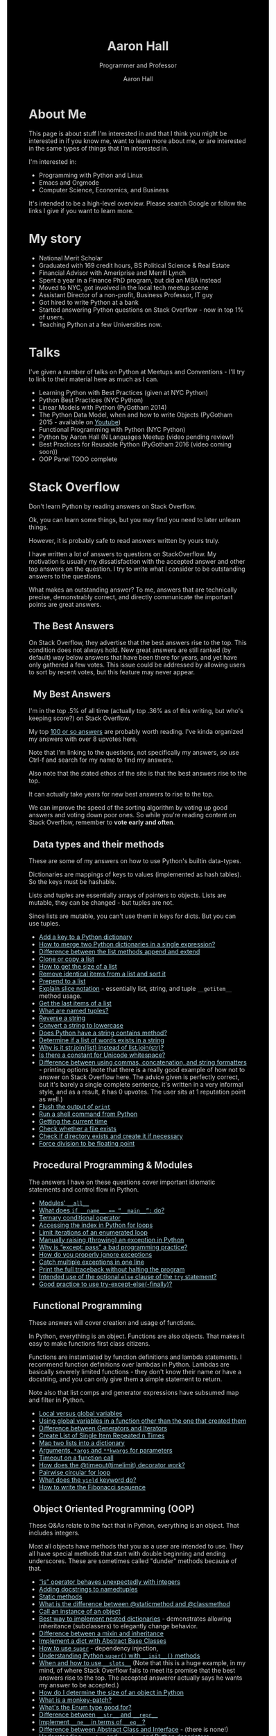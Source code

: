 #+title: Aaron Hall
#+author: Aaron Hall
#+subtitle: Programmer and Professor
#+description: 
#+keywords: learning Python programming language Linux StackOverflow Stack Overflow GNU 
#+options: toc:t html5-fancy:t num:nil
#+html_doctype: html5
#+html_container: article
#+INFOJS_OPT: view:overview
# +INFOJS_OPT: view:info
# +INFOJS_OPT: view:content
# +INFOJS_OPT: view:showall
# views: info overview content showall
# toc:nil

#+begin_html
<style>
body {
  background-color: black;
  color: lightgrey;
  width: 50em;
  margin:0px auto auto auto;
}
a {
  color: lightblue;
}
h2, h3 {
  padding-left: 10px;
  margin-left: auto;
  margin-right: auto;
}
.outline-text-2, .outline-text-3 {
  margin-left: auto;
  margin-right: auto;
  width: 40em;
  padding-left: 16px;
}
</style> 
#+end_html


* COMMENT TODO Write up [7/16] [43%]
  - [X] About Me
  - [X] Talks
  - [X] Stack Overflow Answers
  - [X] Contributing on Stack Overflow
  - [X] Linux
  - [X] Python
  - [X] Emacs
  - [ ] Haskell
  - [ ] Web Development
  - [ ] LaTeX - exporting, templates, and workflows
  - [ ] Statistics
  - [ ] Economics
  - [ ] Business
  - [ ] Finance
  - [ ] Management
  - [ ] Strategy (Marketing)

* About Me
This page is about stuff I'm interested in and that I think you might be
interested in if you know me, want to learn more about me, or are interested
in the same types of things that I'm interested in. 

I'm interested in:
- Programming with Python and Linux
- Emacs and Orgmode
- Computer Science, Economics, and Business

It's intended to be a high-level overview. Please search Google or
follow the links I give if you want to learn more.

* My story
- National Merit Scholar
- Graduated with 169 credit hours, BS Political Science & Real Estate
- Financial Advisor with Ameriprise and Merrill Lynch
- Spent a year in a Finance PhD program, but did an MBA instead
- Moved to NYC, got involved in the local tech meetup scene
- Assistant Director of a non-profit, Business Professor, IT guy 
- Got hired to write Python at a bank
- Started answering Python questions on Stack Overflow - now in top 1% of users.
- Teaching Python at a few Universities now.

* Talks
I've given a number of talks on Python at Meetups and Conventions - I'll try to link to 
their material here as much as I can. 

- Learning Python with Best Practices (given at NYC Python)
- Python Best Practices (NYC Python)
- Linear Models with Python (PyGotham 2014)
- The Python Data Model, when and how to write Objects (PyGotham 2015 - available on [[https://www.youtube.com/watch?v=iGfggZqXmB0][Youtube]])
- Functional Programming with Python (NYC Python)
- Python by Aaron Hall (N Languages Meetup (video pending review!)
- Best Practices for Reusable Python (PyGotham 2016 (video coming soon))
- OOP Panel TODO complete

* Stack Overflow
Don't learn Python by reading answers on Stack Overflow. 

Ok, you can learn some things, but you may find you need to later unlearn things. 

However, it is probably safe to read answers written by yours truly.

I have written a lot of answers to questions on StackOverflow. My
motivation is usually my dissatisfaction with the accepted answer
and other top answers on the question. I try to write what I 
consider to be outstanding answers to the questions.

What makes an outstanding answer? To me, answers that are technically precise,
demonstrably correct, and directly communicate the important points are 
great answers.

** The Best Answers

On Stack Overflow, they advertise that the best answers rise to the top.
This condition does not always hold. New great answers are still 
ranked (by default) way below answers that have been there for years,
and yet have only gathered a few votes. This issue could be 
addressed by allowing users to sort by recent votes, but this feature
may never appear.

** My Best Answers

#+BEGIN_aside
I'm in the top .5% of all time (actually top .36% as of this writing,
but who's keeping score?) on Stack Overflow.

#+BEGIN_HTML
<a href="http://stackoverflow.com/users/541136/aaron-hall?tab=profile">
  <img src="http://stackoverflow.com/users/flair/541136.png?theme=dark"
  width=208 height=58 alt="profile for Aaron Hall at Stack Overflow, for professional and enthusiast programmers"
  >
  </img>
</a>
#+END_HTML
#+END_aside

My top [[http://stackoverflow.com/users/541136/aaron-hall?tab=answers&sort=votes][100 or so answers]] are probably worth reading. 
I've kinda organized my answers with over 8 upvotes here.

Note that I'm linking to the questions,
not specifically my answers, so use Ctrl-f and search for my name 
to find my answers. 

Also note that the stated ethos of the site is that the 
best answers rise to the top. 

It can actually take years for new best answers to rise to the top.

We can improve the speed of the sorting algorithm by voting up good answers
and voting down poor ones. So while you're reading content on Stack Overflow, 
remember to *vote early and often*.

** Data types and their methods

These are some of my answers on how to use Python's builtin data-types.

Dictionaries are mappings of keys to values (implemented 
as hash tables). So the keys must be hashable.

Lists and tuples are essentially arrays of pointers to objects. 
Lists are mutable, they can be changed - but tuples are not.

Since lists are mutable, you can't use them in keys for dicts. 
But you can use tuples. 


- [[http://stackoverflow.com/q/1024847/541136][Add a key to a Python dictionary]]
- [[http://stackoverflow.com/q/38987/541136][How to merge two Python dictionaries in a single expression?]]
- [[http://stackoverflow.com/q/252703/541136][Difference between the list methods append and extend]]
- [[http://stackoverflow.com/q/2612802/541136][Clone or copy a list]]
- [[http://stackoverflow.com/q/1712227/541136][How to get the size of a list]]
- [[http://stackoverflow.com/q/22741068/541136][Remove identical items from a list and sort it]]
- [[http://stackoverflow.com/q/8537916/541136][Prepend to a list]]
- [[http://stackoverflow.com/q/509211/541136][Explain slice notation]] - essentially list, string, and tuple ~__getitem__~ method usage.
- [[http://stackoverflow.com/q/646644/541136][Get the last items of a list]]
- [[http://stackoverflow.com/q/2970608/541136][What are named tuples?]]
- [[http://stackoverflow.com/q/931092/541136][Reverse a string]]
- [[http://stackoverflow.com/q/6797984/541136][Convert a string to lowercase]]
- [[http://stackoverflow.com/q/3437059/541136][Does Python have a string contains method?]]
- [[http://stackoverflow.com/q/21718345/541136][Determine if a list of words exists in a string]]
- [[http://stackoverflow.com/q/493819/541136][Why is it str.join(list) instead of list.join(str)?]]
- [[http://stackoverflow.com/q/37903317/541136][Is there a constant for Unicode whitespace?]]
- [[http://stackoverflow.com/q/21542694/541136][Difference between using commas, concatenation, and string formatters]] - printing 
  options (note that there is a really good example of how not to answer on Stack Overflow
  here. The advice given is perfectly correct, but it's barely a single complete sentence,
  it's written in a very informal style, and as a result, it has 0 upvotes. The user
  sits at 1 reputation point as well.)
- [[http://stackoverflow.com/q/230751/541136][Flush the output of ~print~]]
- [[http://stackoverflow.com/q/4760215/541136][Run a shell command from Python]]
- [[http://stackoverflow.com/q/415511/541136][Getting the current time]]
- [[http://stackoverflow.com/q/82831/541136][Check whether a file exists]]
- [[http://stackoverflow.com/q/4510640/541136][Check if directory exists and create it if necessary]]
- [[http://stackoverflow.com/q/1267869/541136][Force division to be floating point]]


** Procedural Programming & Modules

The answers I have on these questions cover important
idiomatic statements and control flow in Python.

- [[http://stackoverflow.com/q/44834/541136 ][Modules' ~__all__~]]
- [[http://stackoverflow.com/q/419163/541136][What does ~if __name__ == “__main__”:~ do?]]
- [[http://stackoverflow.com/q/394809/541136][Ternary conditional operator]]
- [[http://stackoverflow.com/q/522563/541136][Accessing the index in Python for loops]]
- [[http://stackoverflow.com/q/36106712/541136][Limit iterations of an enumerated loop]]
- [[http://stackoverflow.com/q/2052390/541136][Manually raising (throwing) an exception in Python]]
- [[http://stackoverflow.com/q/21553327/541136][Why is “except: pass” a bad programming practice?]]
- [[http://stackoverflow.com/q/730764/541136][How do you properly ignore exceptions]]
- [[http://stackoverflow.com/q/6470428/541136][Catch multiple exceptions in one line]]
- [[http://stackoverflow.com/q/3702675/541136][Print the full traceback without halting the program]]
- [[http://stackoverflow.com/q/855759/541136][Intended use of the optional ~else~ clause of the ~try~ statement?]]
- [[http://stackoverflow.com/q/16138232/541136][Good practice to use try-except-else(-finally)?]]



** Functional Programming 

These answers will cover creation and usage of functions.

In Python, everything is an object. Functions are also objects.
That makes it easy to make functions first class citizens.

Functions are instantiated by function definitions and lambda statements.
I recommend function definitions over lambdas in Python. Lambdas 
are basically severely limited functions - they don't know their 
name or have a docstring, and you can only give them a simple statement
to return.

Note also that list comps and generator expressions have subsumed
map and filter in Python.

- [[http://stackoverflow.com/q/22439752/541136][Local versus global variables]]
- [[http://stackoverflow.com/q/423379/541136][Using global variables in a function other than the one that created them]]
- [[http://stackoverflow.com/q/2776829/541136][Difference between Generators and Iterators]]
- [[http://stackoverflow.com/q/3459098/541136][Create List of Single Item Repeated n Times]]
- [[http://stackoverflow.com/q/209840/541136][Map two lists into a dictionary]]
- [[http://stackoverflow.com/q/36901/541136][Arguments, ~*args~ and ~**kwargs~ for parameters]]
- [[http://stackoverflow.com/q/492519/541136][Timeout on a function call]]
- [[http://stackoverflow.com/q/31822190/541136][How does the @timeout(timelimit) decorator work?]]
- [[http://stackoverflow.com/q/36917042/541136][Pairwise circular for loop]]
- [[http://stackoverflow.com/q/231767/541136][What does the ~yield~ keyword do?]]
- [[http://stackoverflow.com/q/494594/541136][How to write the Fibonacci sequence]]

** Object Oriented Programming (OOP)

These Q&As relate to the fact that in Python,
everything is an object. That includes integers.

Most all objects have methods that you as a user 
are intended to use. They all have special methods
that start with double beginning and ending underscores.
These are sometimes called "dunder" methods because
of that.


- [[http://stackoverflow.com/q/306313/541136][“is” operator behaves unexpectedly with integers]]
- [[http://stackoverflow.com/q/1606436/541136][Adding docstrings to namedtuples]]
- [[http://stackoverflow.com/q/735975/541136][Static methods]]
- [[http://stackoverflow.com/q/136097/541136][What is the difference between @staticmethod and @classmethod]]
- [[http://stackoverflow.com/q/24253761/541136][Call an instance of an object]] 
- [[Http://stackoverflow.com/q/635483/541136][Best way to implement nested dictionaries]] - demonstrates allowing
  inheritance (subclassers) to elegantly change behavior.
- [[http://stackoverflow.com/q/860245/541136][Difference between a mixin and inheritance]]
- [[http://stackoverflow.com/q/21361106/541136][Implement a dict with Abstract Base Classes]]
- [[http://stackoverflow.com/q/222877/541136][How to use ~super~]] - dependency injection, 
- [[http://stackoverflow.com/q/576169/541136][Understanding Python ~super()~ with ~__init__()~ methods]]
- [[http://stackoverflow.com/q/472000/541136][When and how to use ~__slots__~]]
  (Note that this is a huge example, in my mind, of where 
  Stack Overflow fails to meet its promise that the best 
  answers rise to the top. The accepted answerer actually 
  says he wants my answer to be accepted.)
- [[http://stackoverflow.com/q/449560/541136][How do I determine the size of an object in Python]]
- [[http://stackoverflow.com/q/5626193/541136][What is a monkey-patch?]] 
- [[http://stackoverflow.com/q/37601644/541136][What's the Enum type good for?]]
- [[http://stackoverflow.com/q/1436703/541136][Difference between ~__str__~ and ~__repr__~]]
- [[http://stackoverflow.com/q/4352244/541136][Implement ~__ne__~ in terms of ~__eq__~?]]
- [[http://stackoverflow.com/q/372042/541136][Difference between Abstract Class and Interface]] - (there is none!)
- [[http://stackoverflow.com/q/3798835/541136][Understanding ~__get__~ and ~__set__~ and Python descriptors]]

** Putting it all together

These Q&As combine multiple elements from the above categories.
They don't fit very neatly in the prior sections.

These are also a bit advanced.

- [[http://stackoverflow.com/q/972/541136][Adding a method to an existing object instance]] (Do not usually do this, but how is instructive.)
- [[http://stackoverflow.com/q/449560/541136][Determine the size of an object]] 
- [[http://stackoverflow.com/q/1319615/541136][Proper way to declare custom exceptions]]
- [[http://stackoverflow.com/q/129507/541136][Test that a function throws an exception]]
- [[http://stackoverflow.com/q/32770762/541136][Optimization break-even point]]
- [[http://stackoverflow.com/q/23663231/541136][Does enumerate produce a generator object?]]

* How to contribute on Stack Overflow
It can be hard. It's competitive. They've "gamified" answering questions. 
They have a *lot* of new people all the time and to limit damage a new account can cause, 
you get privileges (like commenting on others posts) incrementally as you earn 
reputation points (rep).

You do start off being able to ask and answer questions, and being able to submit
edits for review. If edits are approved, you get 2 rep. If your question
is upvoted, you get 5 rep. If your answer is upvoted, you get 10 rep.
If your answer is accepted by the asker, you get 15 rep. Sometimes bounties are offered on questions.
There's a rep cap of 200 per day, but accepts and bounties don't count toward the cap.

** Improving others' posts

Edits are an easy way to get over the early participation hurdles. So pull out Strunk and White,
and get to fixing spelling and grammar errors, and removing cruft like sign-offs and apologies. 
Do /not/ change code (except to fix formatting), or change the meaning of answers,
(unless it's /your/ answer).

** Answering Questions

Next, answer questions. It's easier than asking. 
Almost all the good questions have been asked.

Not all of the good answers have been given. 

You can try to earn rep fast by 
answering new questions that are liable to be closed as dupes and see maybe 100 views over 
the next decade. Or you can try to write really good canonical answers to canonical
questions, like me.

To get upvotes, consider Socrates on persuasion - you need ethos, pathos, and logos.

- Logos: This is logic and evidence. Better communication of logic and evidence will
  greatly help you succeed on the site, especially when you're starting with nothing.
  With code, it's usually easy to demonstrate you have something that works, but
  you still need to back up your recommendations with strong and readily acceptable 
  reasoning. 
- Pathos: This is how you say what you say. For a speaker, it's the emotion conveyed
  by the words. A disconnect can hurt you. If you have a strong tone (and you're right), 
  you'll usually get more upvotes. I have a personal bias against tone. This
  probably hurts me, when I say "don't do this" instead of saying "/I mean really never 
  ever do this/."
- Ethos: This the credibility of the speaker/author. 
  The major source of credibility on Stack Overflow is your reputation point count.
  (Unless perhaps you have widespread recognition as an expert on the topic at hand.)
  For better or worse, you can get away with less of logos and pathos if you have ethos.
  I'm sure I have some material that now benefits from my higher reputation count,
  but in the beginning, everything I posted was greeted with scepticism and required
  my appeals to logos to carry it.

[[http://stackoverflow.com/q/21542694/541136][The last answer here]] is a really good example of how not to answer on Stack Overflow. 
The advice given is perfectly correct, but it's barely a single complete sentence,
it's written in a very informal style, and as a result, it has 0 upvotes. The user
sits at 1 reputation point as well. No ethos, pathos, or logos.

** Asking Questions

Some people have had a lot of success in asking good questions. Not me. 
If you manage to create a formula for demonstrable success in asking questions, 
let me know how. 

Top answerers have written long explanations about how to 
ask good questions. But they don't ask questions. I don't find 
their advice to be particularly helpful.

The community is frequently capricious, unhelpful, and 
rude - especially to newcomers, but also even to 
me when I've asked questions.

However, here's some guidelines to help improve your odds.

- Don't give them an excuse to close your question.
  Read the help and the rules for the site carefully. If any portion
  of your question is off-topic (like asking for resources), 
  they will likely vote to close/delete your question.
  Don't mention wanting a resource. Just don't do it.
- Don't apologize, explain why you don't know something,
  go on about how new you are, thank them in advance 
  (it's implied anyways), or
  sign-off your question (your name is on your post).
  That stuff is considered noise. All that matters is the question itself.
- Don't write a wall of text. 
  Write so that you are understandable 
  at a 3rd grade level (or below if you can). 
  Separate each sentence, one per paragraph. 
  Bold the actual question. Phrase it as a question.
  Use a question mark. Use a grammar and a spell check on your English.
  The less you make the answerers think and think critical things 
  about your question, the better.
- Be super nice. Show some research effort. 
  Use code to demonstrate what you're talking about. 
  Make your example as small as possible. Show what you have
  to work with, and what you expect the output to be.
  Don't ask them to code for you.

I don't know what else to tell you. If you make a good-faith
effort to follow the guidelines I've given in submitting a 
question, you may still have incompetent people try to shut
your question down. Just stay positive, keep looking for the
answer yourself, and if you can find it, feel free to answer 
your own question. 

** Moderation activities

Stack Overflow also tracks your moderating activities, and 
awards you with badges at certain points. The moderation
tools become more available to you as you earn reputation.
(See privileges.)

When you earn access to these tools, remember how you were 
treated, and try to raise the bar in your treatment of others.

The easiest way to improve others' experiences on the site
is to fix obvious and fixable problems with their questions.
(See the prior section on asking questions.) Again,
that gives you +2 rep for accepted edits. If you're conscientious,
you will likely have some edits rejected that should have been
accepted - just remain conscientious and continue improving 
content, and you will be rewarded over the long run.

You can also participate (as you earn the privilege)
in reviewing posts. Be conscientious if you do.

If the community, a moderator,
or the system tells you you're wrong, then you're (99.9%
of the time) wrong by definition. Happily accept your 
wrongness, try to learn from it, 
and continue helping as you can. If you get 
temporarily banned from the review queue from time to time, 
take a break and come back when your ban is up.

Remember, it's all just internet points, which probably won't
be worth anything ever. Maybe something when the singularity
hits and AI takes over, but I don't see that happening any time
soon, so you have plenty of time until then. (I would think
that StackOverflow's internet points would be the most valuable,
at that point.)

* Linux
If you like to have as much control of your operating system as possible,
I highly recommend installing a distribution of Linux, like Ubuntu,
Debian, or Fedora.

** My Linux Story

Although I always used their software, I've always been very frustrated 
with Microsoft's opacity and lack of documentation.
 
I have been aware of Linux since the early 90s,
(with all the computer magazines in the computer software stores, who
could miss the penguin and inquire about him).

I was told, "Use Windows if you want to learn how Windows works.
If you want to learn how computers work, use Linux."

After much study, ensuring I had the software I needed (office and development
software, basically everything but games) I decided to install Linux. 

I started by dual booting Linux and Windows, and when I found that I was 
only rarely using Windows at all, I began to only access Windows
from a virtual machine.

** To install Linux

Installing Linux is fairly simple.

1. Create a bootable thumbdrive or CD (google for ~unetbootin~).
2. Boot the computer you want to install it on from that.
3. Follow the instructions to install it.

Note that if you're not careful, or even if you are and 
something goes wrong, you could wipe any other operating systems
you may have installed (like Windows). So backup your data.

If you want to dual boot, it's a little more complicated,
but Ubuntu's current installer seems to handle it well..

I much prefer to run Windows in a virtual machine (which is 
really easy).

* How to get started with Python

If this topic interests you, you're either new to Python,
helping others new to Python, or second guessing your current setup.

There are a couple of ways to do this. If you're just beginning with Python
I'd recommend you download and use the Anaconda distribution.

If you're doing this for work, do what your boss says. If you're
the boss, and you're checking this out, your people should probably
be using pip with virtual environments - unless they've worked out something
far more sophisticated.

** Some Python best practices

Read [[https://www.python.org/dev/peps/pep-0008/][PEP 8]] and the [[https://google.github.io/styleguide/pyguide.html][Google Python Style Guide]]. 

Here's some thoughts of how to write good Python.

When writing a script, give it a docstring, and put the mainstuff
in a ~main()~ function. Do the future imports for Python 2 and 3 
compatibility, (~unicode_literals~ if it's [[http://python-future.org/unicode_literals.html][new code]]).

e.g. in script.py:
#+BEGIN_SRC python -n
"""Explain purpose for script.py here"""
from __future__ import print_function, division, absolute_import, unicode_literals

from something import main_stuff # don't import * 
# if following a tutorial, import the module and do dotted lookups.

def main():
    main_stuff()

if __name__ == '__main__':
    main()
#+END_SRC

The main could then be imported into other 

** python.org and pip

You can also get Python from the [[https://www.python.org][official site]].
If you go that route, you'll want to use pip to install packages. 

People used to have trouble installing libraries with
compiled C extensions with pip, but I understand that this
is now improved.

You should be careful to
only use it to install to your user area. I understand Ubuntu
does this for pip by default, but other operating systems 
might not be so thoughtful.

You should probably use pip with virtual environments. 
There are lots of great tutorials on how to do that.

** Anaconda 

[[https://www.continuum.io/downloads][Anaconda]] installs a new Python in your user area, along with
many other commonly used libraries. I like it for teaching and
for beginners because it's a one-shot install of most things 
you want, and a one-shot remove if you don't like it.

It comes with 

- lots of packages not already in the standard library, for example: 
  numpy, pandas, requests, and flask.
- a package manager that can install other things: conda - it can even 
  install R too. 
- an IDE: SPyDEr (should work out of the box without configuration, too.)
- Jupyter Notebook - a local app that lets you run Python (and
  other interactive languages) in your browser.

* How to learn Python

As a best practice, I recommend using [[http://docs.python.org][the official docs]].
If you're just learning, I think starting with Python 3 is just fine
unless you expect to be working somewhere that is on Python 2 for the near future.

It's easy to learn the difference, at which point you'll know both.

If you *really* study the commonly used stuff, and at least become aware
of the things you don't know, you'll be a capable Python programmer before you know it.

Consider the below items only slightly ordered, and don't let being blocked on any
one item prevent you from going on to the next.

Alternatively, you could pre-order the book I intend to write. Nothing like impatient customers
to drive me to write about Python.

** Do the official tutorial

Start at [[http://docs.python.org/tutorial/introduction][Chapter 3, The Introduction]]. The first chapter is trivial, 
and the second chapter is probably gobbledygook to anyone new to 
programming.

Keep going through the chapters and you'll get exposed to some of the 
builtin standard library.

** Read the Library Reference
Start with the [[http://docs.python.org/library/functions][builtins]] (chapter 2 of the Library Reference). Chapter one is trivial.

Learn the builtin functions. If you're ambitious, memorize their
signatures (that is, the arguments that they take.) 

Many of the builtin "functions" are actually types that can be 
used to type check and can be subclassed, in addition to 
instantiation.

~__import__~ is mostly kept around for backwards compatibility.
Don't bother using it.



** Read the Language Reference
This doc includes comprehensive overviews of expressions, and statements 
for control flow, importing, etc. 

I like to point beginners directly at the [[http://docs.python.org/reference/grammar.html][grammar file]].



** Read the PEPs and the Source code
The [[http://www.python.org/dev/peps/][PEPs]] are Python Enhancement Proposals (like Requests For Change, but we don't like breaking
changes in Python.)
 
I highly recommend beginners to Python read [[http://www.python.org/dev/peps/pep-0008/][PEP 8]] early. Others can come later.

The source code is viewable on [[https://github.com/python/cpython][github]]. Start by reading the Python in the Lib directory.
Then move on to the C code in other directories (Python, Objects, Modules, Include) 
* Emacs - Spacemacs & Orgmode
Here I describe my personal (not usually for work) 
development environment.

For me, it's highly experimental, and very configuration heavy.

It's not super sophisticated - it's just for home use - but
I invest in learning it now so that I'll always be able to leverage
it in the future.

#+BEGIN_aside
(At work I have a custom built IDE that uses Python to tie together UI 
elements built in C++ and integrates version control and reviews. 
I'd like my emacs setup to reflect that kind of efficiency one day.)
#+END_aside

** Which Emacs version to use
You can get a [[https://www.gnu.org/software/emacs/download.html][recent version of emacs here]].

I have been using Emacs 24.5, but Emacs 25 also works. 
I've been building 25, and it's what I've used to put
the finishing touches on this page with.
I want to try to keep my Emacs up-to-date.

** Emacs on Android 

I have drafted nearly 75% of this page on my Android tablet,
using a bluetooth keyboard. The app that I used to get it is called
Termux.

It's not perfect - Android seems to inelegantly kill processes
when it uses too much memory.

** Spacemacs  
Spacemacs allows you to quickly install a "layer" of packages with a 
single entry in the ~.spacemacs~ file, a dotfile 
(a dotfile is a hidden config file in your home directory, Linux/Unix will hide it.)

It's super easy to install (assuming you have git and are in your home directory),
if you already have a ~.emacs.d~ directory, you should move it first:

#+BEGIN_SRC bash
git clone https://github.com/syl20bnr/spacemacs ~/.emacs.d
#+END_SRC

This gets you the latest spacemacs version and drops it right where your ~.emacs.d~
directory should be (move your old one first, if you have one).

An example of a layer is ~python~. Adding that to your ~.spacemacs~ dotfile 
causes emacs to ensure that you have over 20 packages installed that are
relevant to programming in Python, and that shouldn't conflict with each other.

Troubleshooting Spacemacs: Sometimes things go wrong. I'm not always sure why. 
The issue has usually been something to do with compiled emacs lisp (elisp)
files becoming incompatible with each other. The fix has been pretty easy so far.
I've alternately uninstalled and reinstalled emacs, and deleted the elpa directory
from my .emacs.d directory, and when I relaunched emacs, then (almost) everything
reinstalled properly and works. 

I was putting up with the UX issues to learn it better and expand my horizons.
I've gone back to regular emacs to learn more about emacs.

** Orgmode
Orgmode is a (now builtin) mode in Emacs that uses a hierarchical outline
format to organize information in files. 

It's a type of markdown, but it's quite sophisticated as well. 
It can be used for writing material for publication or presentations, 
via pdf or web format.

In fact, I'm building this page with Orgmode.

To use Orgmode, just open a file in Emacs with .org as the suffix, and start writing.
* Web Development

Maybe blind leading the blind here, but 
there's a few directions I would point you at. 

You can do web development with Python in several ways,
there a couple of static site generators written in Python.
To use these, you'd write in a form of markdown 
(markdown looks like mostly plain text), then
the generator would turn that into HTML with perhaps CSS
and JS. That's similar to what I've done to create this
page, only I'm using emacs instead of Python. 

There are also more dynamic things you can do, like using
Flask and Django to provide APIs and interactive web-based
GUIs (Graphical User Interfaces).

However, to intelligently use these tools, you need to 
at least start learning about HTML, CSS, and Javascript.

[[https://developer.mozilla.org/en-US/docs/Learn][Mozilla Developer Network has a great learning portal]]
with tutorials on all of these.

[[http://www.w3schools.com/html/default.asp][W3 Schools]] is typically in the top of the first Google results
on these topics, and they have fairly good tutorials as well.

** HTML Specific

It's always good to learn good style early on.

I would definitely pay an early visit to the [[https://google.github.io/styleguide/htmlcssguide.xml][Google HTML/CSS style guide]].

If you're a pedant, like me, you'll want to at least 
scan and know how to read [[https://developers.whatwg.org/][the developer HTML specification]].


** CSS

There are pretty good CSS references. W3 style

** Javascript

The [[https://google.github.io/styleguide/javascriptguide.xml][Google Javascript Style Guide]] is another resource.

